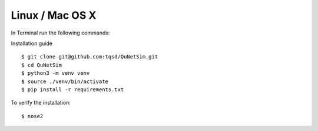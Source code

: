 Linux / Mac OS X
----------------

In Terminal run the following commands:

Installation guide

::

    $ git clone git@github.com:tqsd/QuNetSim.git
    $ cd QuNetSim
    $ python3 -m venv venv
    $ source ./venv/bin/activate
    $ pip install -r requirements.txt

To verify the installation:

::

    $ nose2
